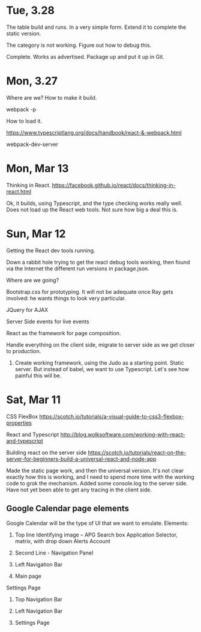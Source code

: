 
* Tue, 3.28

The table build and runs.  In a very simple form.  Extend it to complete the static version.

The category is not working.  Figure out how to debug this.

Complete.  Works as advertised.  Package up and put it up in Git.

* Mon, 3.27

Where are we?  How to make it build.

webpack -p

How to load it.

https://www.typescriptlang.org/docs/handbook/react-&-webpack.html

webpack-dev-server

* Mon, Mar 13

Thinking in React.
https://facebook.github.io/react/docs/thinking-in-react.html

Ok, it builds, using Typescript, and the type checking works really well.  Does not load up the React web tools.  Not sure how big a deal this is.

* Sun, Mar 12

Getting the React dev tools running.

Down a rabbit hole trying to get the react debug tools working, then found via the Internet the different run versions in package.json.

Where are we going?

Bootstrap.css for prototyping.  It will not be adequate once Ray gets involved: he wants things to look very particular.

JQuery for AJAX

Server Side events for live events

React as the framework for page composition.

Handle everything on the client side, migrate to server side as we get closer to production.

1. Create working framework, using the Judo as a starting point.  Static server.  But instead of babel, we want to use Typescript.  Let's see how painful this will be.

* Sat, Mar 11

CSS FlexBox
https://scotch.io/tutorials/a-visual-guide-to-css3-flexbox-properties

React and Typescript
http://blog.wolksoftware.com/working-with-react-and-typescript

Building react on the server side
https://scotch.io/tutorials/react-on-the-server-for-beginners-build-a-universal-react-and-node-app

Made the static page work, and then the universal version.  It's not clear exactly how this is working, and I need to spend more time with the working code to grok the mechanism.  Added some console.log to the server side.  Have not yet been able to get any tracing in the client side.

** Google Calendar page elements

Google Calendar will be the type of UI that we want to emulate.  Elements:
1. Top line
   Identifying image -- APG
   Search box
   Application Selector, matrix, with drop down
   Alerts
   Account

2. Second Line - Navigation Panel

3. Left Navigation Bar

4. Main page

Settings Page

1. Top Navigation Bar

2. Left Navigation Bar

3. Settings Page







